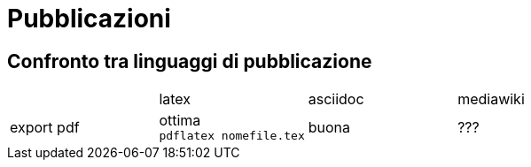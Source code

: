= Pubblicazioni 

== Confronto tra linguaggi di pubblicazione

|===
|             |latex  | asciidoc  | mediawiki
|export pdf   
  |ottima +
  `pdflatex nomefile.tex`
  | buona     
  | ???
|export epub  |
|===


